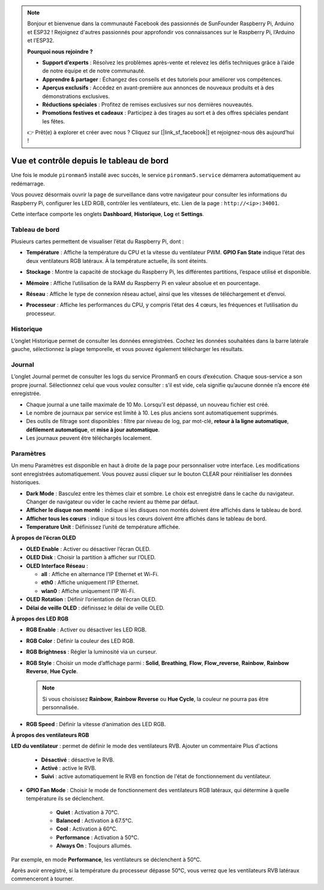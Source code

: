 .. note::

    Bonjour et bienvenue dans la communauté Facebook des passionnés de SunFounder Raspberry Pi, Arduino et ESP32 ! Rejoignez d'autres passionnés pour approfondir vos connaissances sur le Raspberry Pi, l’Arduino et l’ESP32.

    **Pourquoi nous rejoindre ?**

    - **Support d’experts** : Résolvez les problèmes après-vente et relevez les défis techniques grâce à l’aide de notre équipe et de notre communauté.
    - **Apprendre & partager** : Échangez des conseils et des tutoriels pour améliorer vos compétences.
    - **Aperçus exclusifs** : Accédez en avant-première aux annonces de nouveaux produits et à des démonstrations exclusives.
    - **Réductions spéciales** : Profitez de remises exclusives sur nos dernières nouveautés.
    - **Promotions festives et cadeaux** : Participez à des tirages au sort et à des offres spéciales pendant les fêtes.

    👉 Prêt(e) à explorer et créer avec nous ? Cliquez sur [|link_sf_facebook|] et rejoignez-nous dès aujourd’hui !

.. _max_view_control_dashboard:

Vue et contrôle depuis le tableau de bord
===============================================

Une fois le module ``pironman5`` installé avec succès, le service ``pironman5.service`` démarrera automatiquement au redémarrage.

Vous pouvez désormais ouvrir la page de surveillance dans votre navigateur pour consulter les informations du Raspberry Pi, configurer les LED RGB, contrôler les ventilateurs, etc. Lien de la page : ``http://<ip>:34001``.

Cette interface comporte les onglets **Dashboard**, **Historique**, **Log** et **Settings**.

.. image:: img/dashboard_tab.png
  :width: 90%


Tableau de bord
-----------------------

Plusieurs cartes permettent de visualiser l’état du Raspberry Pi, dont :

* **Température** : Affiche la température du CPU et la vitesse du ventilateur PWM. **GPIO Fan State** indique l’état des deux ventilateurs RGB latéraux. À la température actuelle, ils sont éteints.

  .. image:: img/dashboard_temp.png
    :width: 90%


* **Stockage** : Montre la capacité de stockage du Raspberry Pi, les différentes partitions, l’espace utilisé et disponible.

  .. image:: img/dashboard_storage.png
    :width: 90%


* **Mémoire** : Affiche l’utilisation de la RAM du Raspberry Pi en valeur absolue et en pourcentage.

  .. image:: img/dashboard_memory.png
    :width: 90%


* **Réseau** : Affiche le type de connexion réseau actuel, ainsi que les vitesses de téléchargement et d’envoi.

  .. image:: img/dashboard_network.png
    :width: 90%


* **Processeur** : Affiche les performances du CPU, y compris l’état des 4 cœurs, les fréquences et l’utilisation du processeur.

  .. image:: img/dashboard_processor.png
    :width: 90%


Historique
--------------

L’onglet Historique permet de consulter les données enregistrées. Cochez les données souhaitées dans la barre latérale gauche, sélectionnez la plage temporelle, et vous pouvez également télécharger les résultats.

.. image:: img/dashboard_history1.png
  :width: 90%

.. image:: img/dashboard_history2.png
  :width: 90%

Journal
------------

L’onglet Journal permet de consulter les logs du service Pironman5 en cours d’exécution. Chaque sous-service a son propre journal. Sélectionnez celui que vous voulez consulter : s’il est vide, cela signifie qu’aucune donnée n’a encore été enregistrée.

* Chaque journal a une taille maximale de 10 Mo. Lorsqu’il est dépassé, un nouveau fichier est créé.
* Le nombre de journaux par service est limité à 10. Les plus anciens sont automatiquement supprimés.
* Des outils de filtrage sont disponibles : filtre par niveau de log, par mot-clé, **retour à la ligne automatique**, **défilement automatique**, et **mise à jour automatique**.
* Les journaux peuvent être téléchargés localement.

.. image:: img/dashboard_log1.png
  :width: 90%

.. image:: img/dashboard_log2.png
  :width: 90%


Paramètres
-----------------

Un menu Paramètres est disponible en haut à droite de la page pour personnaliser votre interface. Les modifications sont enregistrées automatiquement. Vous pouvez aussi cliquer sur le bouton CLEAR pour réinitialiser les données historiques.

.. image:: img/dashboard_setting_darkmode.png
  :width: 600

* **Dark Mode** : Basculez entre les thèmes clair et sombre. Le choix est enregistré dans le cache du navigateur. Changer de navigateur ou vider le cache revient au thème par défaut.
* **Afficher le disque non monté** : indique si les disques non montés doivent être affichés dans le tableau de bord.
* **Afficher tous les cœurs** : indique si tous les cœurs doivent être affichés dans le tableau de bord.
* **Temperature Unit** : Définissez l’unité de température affichée.

**À propos de l’écran OLED**

.. image:: img/dashboard_setting_oled.png
  :width: 600

* **OLED Enable** : Activer ou désactiver l’écran OLED.
* **OLED Disk** : Choisir la partition à afficher sur l’OLED.
* **OLED Interface Réseau** :

  * **all** : Affiche en alternance l’IP Ethernet et Wi-Fi.
  * **eth0** : Affiche uniquement l’IP Ethernet.
  * **wlan0** : Affiche uniquement l’IP Wi-Fi.

* **OLED Rotation** : Définir l’orientation de l’écran OLED.
* **Délai de veille OLED** : définissez le délai de veille OLED.


**À propos des LED RGB**

.. image:: img/RGB_LEDS.jpg
  :width: 600

* **RGB Enable** : Activer ou désactiver les LED RGB.
* **RGB Color** : Définir la couleur des LED RGB.
* **RGB Brightness** : Régler la luminosité via un curseur.
* **RGB Style** : Choisir un mode d’affichage parmi : **Solid**, **Breathing**, **Flow**, **Flow_reverse**, **Rainbow**, **Rainbow Reverse**, **Hue Cycle**.

  .. note::

     Si vous choisissez **Rainbow**, **Rainbow Reverse** ou **Hue Cycle**, la couleur ne pourra pas être personnalisée.

* **RGB Speed** : Définir la vitesse d’animation des LED RGB.

**À propos des ventilateurs RGB**

.. image:: img/dashboard_setting_fan.png
  :width: 600

**LED du ventilateur** : permet de définir le mode des ventilateurs RVB.
Ajouter un commentaire Plus d'actions

  * **Désactivé** : désactive le RVB.
  * **Activé** : active le RVB.
  * **Suivi** : active automatiquement le RVB en fonction de l'état de fonctionnement du ventilateur.


* **GPIO Fan Mode** : Choisir le mode de fonctionnement des ventilateurs RGB latéraux, qui détermine à quelle température ils se déclenchent.

    * **Quiet** : Activation à 70°C.
    * **Balanced** : Activation à 67.5°C.
    * **Cool** : Activation à 60°C.
    * **Performance** : Activation à 50°C.
    * **Always On** : Toujours allumés.

Par exemple, en mode **Performance**, les ventilateurs se déclenchent à 50°C.

Après avoir enregistré, si la température du processeur dépasse 50°C, vous verrez que les ventilateurs RVB latéraux commenceront à tourner.